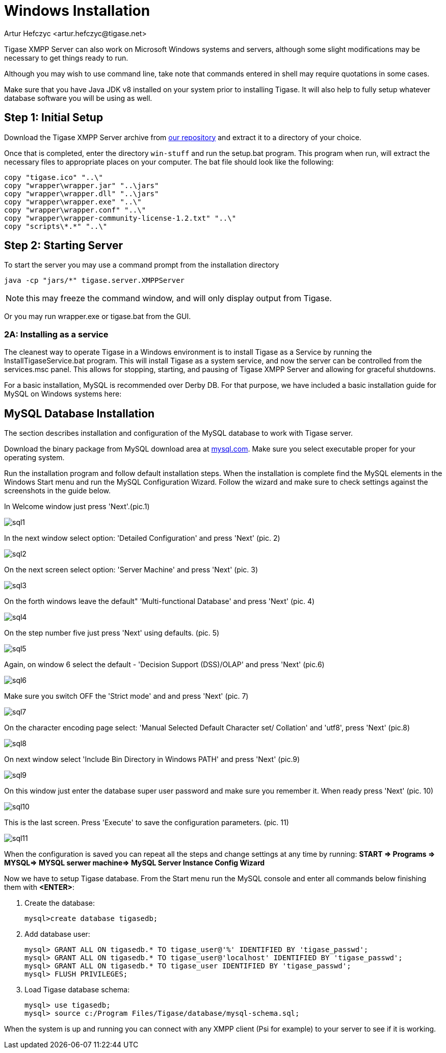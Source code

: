 [[windowsInstallation]]
= Windows Installation
:author: Artur Hefczyc <artur.hefczyc@tigase.net>
:version: v2.1, June 2014: Reformatted for v8.0.0.

Tigase XMPP Server can also work on Microsoft Windows systems and servers, although some slight modifications may be necessary to get things ready to run.

Although you may wish to use command line, take note that commands entered in shell may require quotations in some cases.

Make sure that you have Java JDK v8 installed on your system prior to installing Tigase. It will also help to fully setup whatever database software you will be using as well.

== Step 1: Initial Setup
Download the Tigase XMPP Server archive from link:https://tigase.net/downloads[our repository] and extract it to a directory of your choice.

Once that is completed, enter the directory `win-stuff` and run the setup.bat program. This program when run, will extract the necessary files to appropriate places on your computer. The bat file should look like the following:

[source,bat]
-----
copy "tigase.ico" "..\"
copy "wrapper\wrapper.jar" "..\jars"
copy "wrapper\wrapper.dll" "..\jars"
copy "wrapper\wrapper.exe" "..\"
copy "wrapper\wrapper.conf" "..\"
copy "wrapper\wrapper-community-license-1.2.txt" "..\"
copy "scripts\*.*" "..\"
-----

== Step 2: Starting Server

To start the server you may use a command prompt from the installation directory
[source,bash]
-----
java -cp "jars/*" tigase.server.XMPPServer
-----

NOTE: this may freeze the command window, and will only display output from Tigase.

Or you may run wrapper.exe or tigase.bat from the GUI.

=== 2A: Installing as a service
The cleanest way to operate Tigase in a Windows environment is to install Tigase as a Service by running the InstallTigaseService.bat program. This will install Tigase as a system service, and now the server can be controlled from the services.msc panel. This allows for stopping, starting, and pausing of Tigase XMPP Server and allowing for graceful shutdowns.

For a basic installation, MySQL is recommended over Derby DB. For that purpose, we have included a basic installation guide for MySQL on Windows systems here:

== MySQL Database Installation

The section describes installation and configuration of the MySQL database to work with Tigase server.

Download the binary package from MySQL download area at link:http://dev.mysql.com/downloads/mysql/5.0.html#win32[mysql.com]. Make sure you select executable proper for your operating system.

Run the installation program and follow default installation steps. When the installation is complete find the MySQL elements in the Windows Start menu and run the MySQL Configuration Wizard. Follow the wizard and make sure to check settings against the screenshots in the guide below.

In Welcome window just press 'Next'.(pic.1)

image:images/admin/sql1.JPG[]

In the next window select option: 'Detailed Configuration' and press 'Next' (pic. 2)

image:images/admin/sql2.JPG[]

On the next screen select option: 'Server Machine' and press 'Next' (pic. 3)

image:images/admin/sql3.JPG[]

On the forth windows leave the default" 'Multi-functional Database' and press 'Next' (pic. 4)

image:images/admin/sql4.JPG[]

On the step number five just press 'Next' using defaults. (pic. 5)

image:images/admin/sql5.JPG[]

Again, on window 6 select the default - 'Decision Support (DSS)/OLAP' and press 'Next' (pic.6)

image:images/admin/sql6.JPG[]

Make sure you switch OFF the 'Strict mode' and and press 'Next' (pic. 7)

image:images/admin/sql7.JPG[]

On the character encoding page select: 'Manual Selected Default Character set/ Collation' and  'utf8', press 'Next' (pic.8)

image:images/admin/sql8.JPG[]

On next window select 'Include Bin Directory in Windows PATH' and press 'Next' (pic.9)

image:images/admin/sql9.JPG[]

On this window just enter the database super user password and make sure you remember it. When ready press 'Next' (pic. 10)

image:images/admin/sql10.JPG[]

This is the last screen. Press 'Execute' to save the configuration parameters. (pic. 11)

image:images/admin/sql11.JPG[]

When the configuration is saved you can repeat all the steps and change settings at any time by running: *START => Programs => MYSQL=> MYSQL serwer machine=>  MySQL Server Instance Config Wizard*

Now we have to setup Tigase database. From the Start menu run the MySQL console and enter all commands below finishing them with *<ENTER>*:

. Create the database:
+
[source,sql]
-----
mysql>create database tigasedb;
-----
. Add database user:
+
[source,bash]
-----
mysql> GRANT ALL ON tigasedb.* TO tigase_user@'%' IDENTIFIED BY 'tigase_passwd';
mysql> GRANT ALL ON tigasedb.* TO tigase_user@'localhost' IDENTIFIED BY 'tigase_passwd';
mysql> GRANT ALL ON tigasedb.* TO tigase_user IDENTIFIED BY 'tigase_passwd';
mysql> FLUSH PRIVILEGES;
-----
. Load Tigase database schema:
+
[source,bash]
-----
mysql> use tigasedb;
mysql> source c:/Program Files/Tigase/database/mysql-schema.sql;
-----

When the system is up and running you can connect with any XMPP client (Psi for example) to your server to see if it is working.
